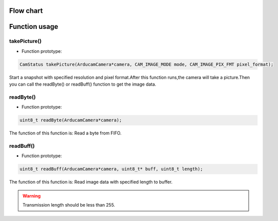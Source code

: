 
Flow chart
****************

.. image:: /_static/images/flowChart/takePicture.jpg

Function usage
****************

takePicture()
~~~~~~~~~~~~~~

- Function prototype:

.. code-block:: bash

    CamStatus takePicture(ArducamCamera*camera, CAM_IMAGE_MODE mode, CAM_IMAGE_PIX_FMT pixel_format);

Start a snapshot with specified resolution and pixel format.After this function runs,the camera will take a picture.Then you can call the readByte() or readBuff() function to get the image data.



readByte()
~~~~~~~~~~~~~~

- Function prototype:

.. code-block:: bash

    uint8_t readByte(ArducamCamera*camera);

The function of this function is: Read a byte from FIFO.


readBuff()
~~~~~~~~~~~~~~

- Function prototype:

.. code-block:: bash

    uint8_t readBuff(ArducamCamera*camera, uint8_t* buff, uint8_t length);

The function of this function is: Read image data with specified length to buffer.


.. warning::

    Transmission length should be less than 255.